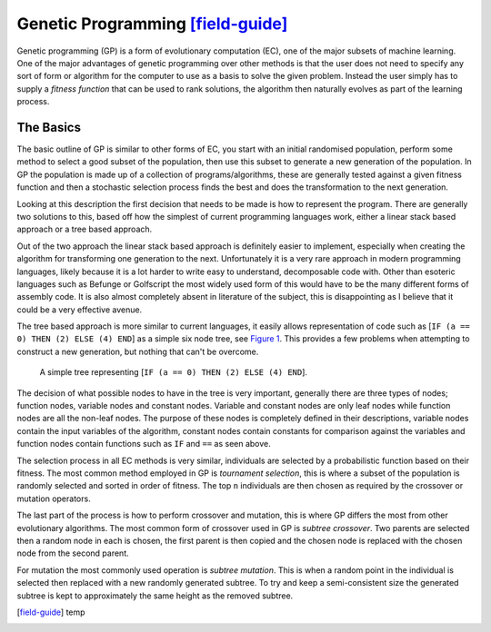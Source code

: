Genetic Programming [field-guide]_
----------------------------------

Genetic programming (GP) is a form of evolutionary computation (EC), one of the
major subsets of machine learning.  One of the major advantages of genetic
programming over other methods is that the user does not need to specify any
sort of form or algorithm for the computer to use as a basis to solve the given
problem.  Instead the user simply has to supply a *fitness function* that can be
used to rank solutions, the algorithm then naturally evolves as part of the
learning process.

The Basics
++++++++++

The basic outline of GP is similar to other forms of EC, you start with an
initial randomised population, perform some method to select a good subset of
the population, then use this subset to generate a new generation of the
population.  In GP the population is made up of a collection of
programs/algorithms, these are generally tested against a given fitness function
and then a stochastic selection process finds the best and does the
transformation to the next generation.

Looking at this description the first decision that needs to be made is how to
represent the program.  There are generally two solutions to this, based off how
the simplest of current programming languages work, either a linear stack based
approach or a tree based approach.

Out of the two approach the linear stack based approach is definitely easier to
implement, especially when creating the algorithm for transforming one
generation to the next.  Unfortunately it is a very rare approach in modern
programming languages, likely because it is a lot harder to write easy to
understand, decomposable code with.  Other than esoteric languages such as
Befunge or Golfscript the most widely used form of this would have to be the
many different forms of assembly code.  It is also almost completely absent in
literature of the subject, this is disappointing as I believe that it could be a
very effective avenue.

The tree based approach is more similar to current languages, it easily allows
representation of code such as [``IF (a == 0) THEN (2) ELSE (4) END``] as a
simple six node tree, see `Figure 1`__.  This provides a few problems when
attempting to construct a new generation, but nothing that can't be overcome.

__
.. figure:: images/simple-tree

  A simple tree representing [``IF (a == 0) THEN (2) ELSE (4) END``].

The decision of what possible nodes to have in the tree is very important,
generally there are three types of nodes; function nodes, variable nodes and
constant nodes.  Variable and constant nodes are only leaf nodes while function
nodes are all the non-leaf nodes.  The purpose of these nodes is completely
defined in their descriptions, variable nodes contain the input variables of the
algorithm, constant nodes contain constants for comparison against the variables
and function nodes contain functions such as ``IF`` and ``==`` as seen above.

The selection process in all EC methods is very similar, individuals are
selected by a probabilistic function based on their fitness.  The most common
method employed in GP is *tournament selection*, this is where a subset of the
population is randomly selected and sorted in order of fitness.  The top ``n``
individuals are then chosen as required by the crossover or mutation operators.

The last part of the process is how to perform crossover and mutation, this is
where GP differs the most from other evolutionary algorithms.  The most common
form of crossover used in GP is *subtree crossover*.  Two parents are selected
then a random node in each is chosen, the first parent is then copied and the
chosen node is replaced with the chosen node from the second parent.

For mutation the most commonly used operation is *subtree mutation*.  This is
when a random point in the individual is selected then replaced with a new
randomly generated subtree.  To try and keep a semi-consistent size the
generated subtree is kept to approximately the same height as the removed
subtree.

.. [field-guide] temp
